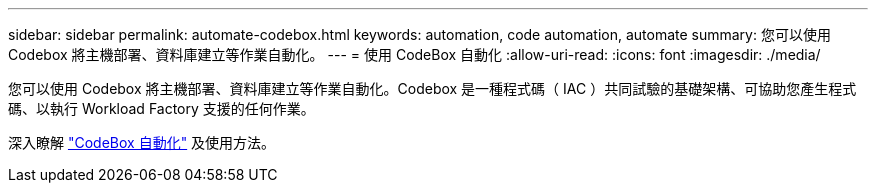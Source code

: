 ---
sidebar: sidebar 
permalink: automate-codebox.html 
keywords: automation, code automation, automate 
summary: 您可以使用 Codebox 將主機部署、資料庫建立等作業自動化。 
---
= 使用 CodeBox 自動化
:allow-uri-read: 
:icons: font
:imagesdir: ./media/


[role="lead"]
您可以使用 Codebox 將主機部署、資料庫建立等作業自動化。Codebox 是一種程式碼（ IAC ）共同試驗的基礎架構、可協助您產生程式碼、以執行 Workload Factory 支援的任何作業。

深入瞭解 link:https://docs.netapp.com/us-en/workload-setup-admin/codebox-automation.html["CodeBox 自動化"^] 及使用方法。
